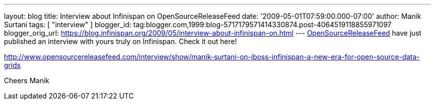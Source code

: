 ---
layout: blog
title: Interview about Infinispan on OpenSourceReleaseFeed
date: '2009-05-01T07:59:00.000-07:00'
author: Manik Surtani
tags: [ "interview" ]
blogger_id: tag:blogger.com,1999:blog-5717179571414330874.post-4064519118855971097
blogger_orig_url: https://blog.infinispan.org/2009/05/interview-about-infinispan-on.html
---
http://www.opensourcereleasefeed.com/interview/show/manik-surtani-on-jboss-infinispan-a-new-era-for-open-source-data-grids[OpenSourceReleaseFeed]
have just published an interview with yours truly on Infinispan. Check
it out here!

http://www.opensourcereleasefeed.com/interview/show/manik-surtani-on-jboss-infinispan-a-new-era-for-open-source-data-grids

Cheers
Manik
